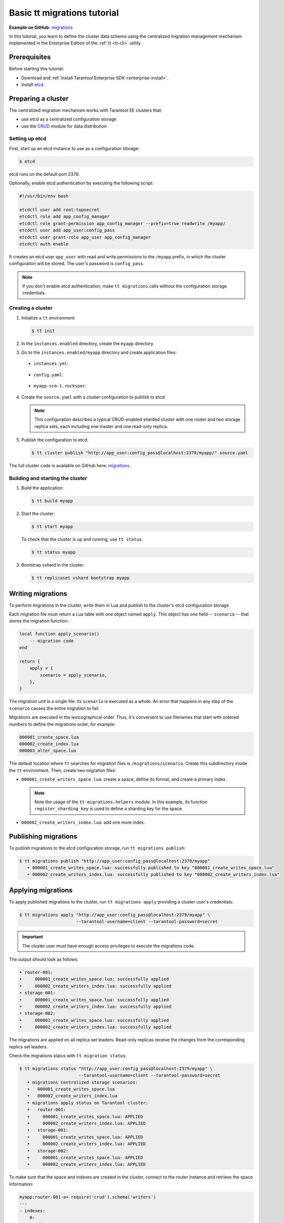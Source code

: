 ..  _basic_migrations_tt:

Basic tt migrations tutorial
============================

**Example on GitHub:** `migrations <https://github.com/tarantool/doc/tree/latest/doc/code_snippets/snippets/migrations>`_

In this tutorial, you learn to define the cluster data schema using the centralized
migration management mechanism implemented in the Enterprise Edition of the :ref:`tt <tt-cli>` utility.

.. _basic_migrations_tt_prereq:

Prerequisites
-------------

Before starting this tutorial:

-   Download and :ref:`install Tarantool Enterprise SDK <enterprise-install>`.
-   Install `etcd <https://etcd.io/>`__.

..  _basic_migrations_tt_cluster:

Preparing a cluster
-------------------

The centralized migration mechanism works with Tarantool EE clusters that:

-   use etcd as a centralized configuration storage
-   use the `CRUD <https://github.com/tarantool/crud>`__ module for data distribution

..  _basic_migrations_tt_cluster_etcd:

Setting up etcd
~~~~~~~~~~~~~~~

First, start up an etcd instance to use as a configuration storage:

.. code-block:: console

    $ etcd

etcd runs on the default port 2379.

Optionally, enable etcd authentication by executing the following script:

.. code-block:: bash

    #!/usr/bin/env bash

    etcdctl user add root:topsecret
    etcdctl role add app_config_manager
    etcdctl role grant-permission app_config_manager --prefix=true readwrite /myapp/
    etcdctl user add app_user:config_pass
    etcdctl user grant-role app_user app_config_manager
    etcdctl auth enable

It creates an etcd user ``app_user`` with read and write permissions to the ``/myapp``
prefix, in which the cluster configuration will be stored. The user's password is ``config_pass``.

.. note::

    If you don't enable etcd authentication, make ``tt migrations`` calls without
    the configuration storage credentials.

..  _basic_migrations_tt_cluster_create:

Creating a cluster
~~~~~~~~~~~~~~~~~~

#.  Initialize a ``tt`` environment:

    .. code-block:: console

        $ tt init

#.   In the ``instances.enabled`` directory, create the ``myapp`` directory.
#.   Go to the ``instances.enabled/myapp`` directory and create application files:

    -    ``instances.yml``:

        ..  literalinclude:: /code_snippets/snippets/migrations/instances.enabled/myapp/instances.yml
            :language: yaml
            :dedent:

    -    ``config.yaml``:

        ..  literalinclude:: /code_snippets/snippets/migrations/instances.enabled/myapp/config.yaml
            :language: yaml
            :dedent:

    -   ``myapp-scm-1.rockspec``:

        ..  literalinclude:: /code_snippets/snippets/migrations/instances.enabled/myapp/myapp-scm-1.rockspec
            :dedent:

4.  Create the ``source.yaml`` with a cluster configuration to publish to etcd:

    .. note::

        This configuration describes a typical CRUD-enabled sharded cluster with
        one router and two storage replica sets, each including one master and one read-only replica.

    ..  literalinclude:: /code_snippets/snippets/migrations/instances.enabled/myapp/source.yaml
        :language: yaml
        :dedent:

#.  Publish the configuration to etcd:

    .. code-block:: console

        $ tt cluster publish "http://app_user:config_pass@localhost:2379/myapp/" source.yaml

The full cluster code is available on GitHub here: `migrations <https://github.com/tarantool/doc/tree/latest/doc/code_snippets/snippets/migrations/instances.enabled/myapp>`_.

..  _basic_migrations_tt_cluster_start:

Building and starting the cluster
~~~~~~~~~~~~~~~~~~~~~~~~~~~~~~~~~

#.  Build the application:

    .. code-block:: console

        $ tt build myapp

#.  Start the cluster:

    .. code-block:: console

        $ tt start myapp

    To check that the cluster is up and running, use ``tt status``:

    .. code-block:: console

        $ tt status myapp

#.  Bootstrap vshard in the cluster:

    .. code-block:: console

        $ tt replicaset vshard bootstrap myapp

..  _basic_migrations_tt_write:

Writing migrations
------------------

To perform migrations in the cluster, write them in Lua and publish to the cluster's
etcd configuration storage.

Each migration file must return a Lua table with one object named ``apply``.
This object has one field -- ``scenario`` -- that stores the migration function:

.. code-block:: lua

    local function apply_scenario()
        -- migration code
    end

    return {
        apply = {
            scenario = apply_scenario,
        },
    }

The migration unit is a single file: its ``scenario`` is executed as a whole. An error
that happens in any step of the ``scenario`` causes the entire migration to fail.

Migrations are executed in the lexicographical order. Thus, it's convenient to
use filenames that start with ordered numbers to define the migrations order, for example:

.. code-block:: text

    000001_create_space.lua
    000002_create_index.lua
    000003_alter_space.lua

The default location where ``tt`` searches for migration files is ``/migrations/scenario``.
Create this subdirectory inside the ``tt`` environment. Then, create two migration files:

-   ``000001_create_writers_space.lua``: create a space, define its format, and
    create a primary index.

    ..  literalinclude:: /code_snippets/snippets/migrations/migrations/scenario/000001_create_writers_space.lua
        :language: lua
        :dedent:

    .. note::

        Note the usage of the ``tt-migrations.helpers`` module.
        In this example, its function ``register_sharding_key`` is used
        to define a sharding key for the space.

-   ``000002_create_writers_index.lua``: add one more index.

    ..  literalinclude:: /code_snippets/snippets/migrations/migrations/scenario/000002_create_writers_index.lua
        :language: lua
        :dedent:

..  _basic_migrations_tt_publish:

Publishing migrations
---------------------

To publish migrations to the etcd configuration storage, run ``tt migrations publish``:

.. code-block:: console

    $ tt migrations publish "http://app_user:config_pass@localhost:2379/myapp"
       • 000001_create_writes_space.lua: successfully published to key "000001_create_writes_space.lua"
       • 000002_create_writers_index.lua: successfully published to key "000002_create_writers_index.lua"

..  _basic_migrations_tt_apply:

Applying migrations
-------------------

To apply published migrations to the cluster, run ``tt migrations apply`` providing
a cluster user's credentials:

.. code-block:: console

    $ tt migrations apply "http://app_user:config_pass@localhost:2379/myapp" \
                          --tarantool-username=client --tarantool-password=secret

.. important::

    The cluster user must have enough access privileges to execute the migrations code.

The output should look as follows:

.. code-block:: console

       • router-001:
       •     000001_create_writes_space.lua: successfully applied
       •     000002_create_writers_index.lua: successfully applied
       • storage-001:
       •     000001_create_writes_space.lua: successfully applied
       •     000002_create_writers_index.lua: successfully applied
       • storage-002:
       •     000001_create_writes_space.lua: successfully applied
       •     000002_create_writers_index.lua: successfully applied

The migrations are applied on all replica set leaders. Read-only replicas
receive the changes from the corresponding replica set leaders.

Check the migrations status with ``tt migration status``:

.. code-block:: console

    $ tt migrations status "http://app_user:config_pass@localhost:2379/myapp" \
                           --tarantool-username=client --tarantool-password=secret
       • migrations centralized storage scenarios:
       •   000001_create_writes_space.lua
       •   000002_create_writers_index.lua
       • migrations apply status on Tarantool cluster:
       •   router-001:
       •     000001_create_writes_space.lua: APPLIED
       •     000002_create_writers_index.lua: APPLIED
       •   storage-001:
       •     000001_create_writes_space.lua: APPLIED
       •     000002_create_writers_index.lua: APPLIED
       •   storage-002:
       •     000001_create_writes_space.lua: APPLIED
       •     000002_create_writers_index.lua: APPLIED

To make sure that the space and indexes are created in the cluster, connect to the router
instance and retrieve the space information:

.. code-block:: $ tt connect myapp:router-001

.. code-block:: tarantoolsession

    myapp:router-001-a> require('crud').schema('writers')
    ---
    - indexes:
        0:
          unique: true
          parts:
          - fieldno: 1
            type: number
            exclude_null: false
            is_nullable: false
          id: 0
          type: TREE
          name: primary
        2:
          unique: true
          parts:
          - fieldno: 4
            type: number
            exclude_null: false
            is_nullable: false
          id: 2
          type: TREE
          name: age
      format: [{'name': 'id', 'type': 'number'}, {'type': 'number', 'name': 'bucket_id',
          'is_nullable': true}, {'name': 'name', 'type': 'string'}, {'name': 'age', 'type': 'number'}]
    ...

..  _basic_migrations_tt_next:

Next steps
----------

Learn to write and perform data migration in :ref:`upgrade_migrations_tt`.